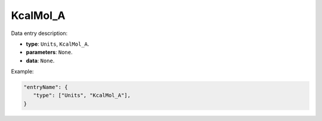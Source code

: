 KcalMol_A
----------

Data entry description:

* **type**: ``Units``, ``KcalMol_A``.
* **parameters**: ``None``.
* **data**: ``None``.

Example:

.. code-block:: json

   "entryName": {
      "type": ["Units", "KcalMol_A"],
   }
